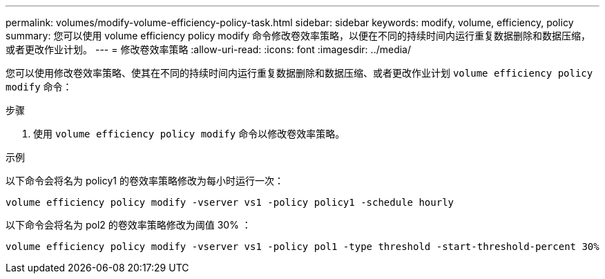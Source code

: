 ---
permalink: volumes/modify-volume-efficiency-policy-task.html 
sidebar: sidebar 
keywords: modify, volume, efficiency, policy 
summary: 您可以使用 volume efficiency policy modify 命令修改卷效率策略，以便在不同的持续时间内运行重复数据删除和数据压缩，或者更改作业计划。 
---
= 修改卷效率策略
:allow-uri-read: 
:icons: font
:imagesdir: ../media/


[role="lead"]
您可以使用修改卷效率策略、使其在不同的持续时间内运行重复数据删除和数据压缩、或者更改作业计划 `volume efficiency policy modify` 命令：

.步骤
. 使用 `volume efficiency policy modify` 命令以修改卷效率策略。


.示例
以下命令会将名为 policy1 的卷效率策略修改为每小时运行一次：

`volume efficiency policy modify -vserver vs1 -policy policy1 -schedule hourly`

以下命令会将名为 pol2 的卷效率策略修改为阈值 30% ：

`volume efficiency policy modify -vserver vs1 -policy pol1 -type threshold -start-threshold-percent 30%`

